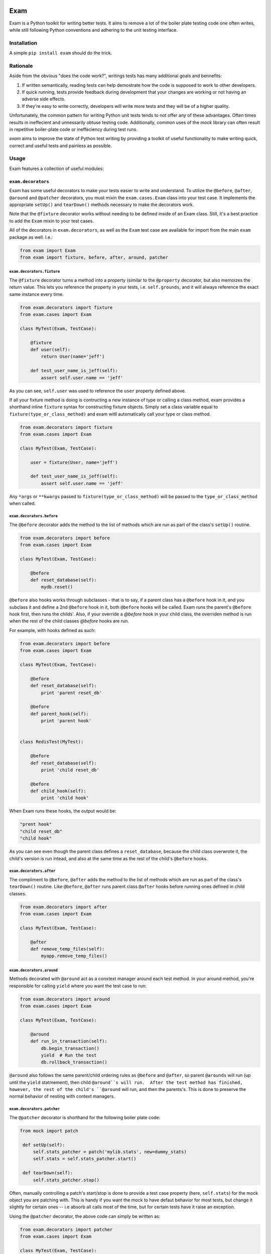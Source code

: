 .. image:: https://api.travis-ci.org/Fluxx/exam.png?branch=master
   :target: http://travis-ci.org/fluxx/exam

####
Exam
####

.. image:: https://dl.dropbox.com/u/3663715/exam.jpeg

Exam is a Python toolkit for writing better tests.  It aims to remove a lot of the boiler plate testing code one often writes, while still following Python conventions and adhering to the unit testing interface.

Installation
------------

A simple ``pip install exam`` should do the trick.

Rationale
--------

Aside from the obvious "does the code work?", writings tests has many additional goals and bennefits:

1. If written semantically, reading tests can help demostrate how the code is supposed to work to other developers.
2. If quick running, tests provide feedback during development that your changes are working or not having an adverse side effects.
3. If they're easy to write correctly, developers will write more tests and they will be of a higher quality.

Unfortunately, the common pattern for writing Python unit tests tends to not offer any of these advantages.  Often times results in ineffecient and unnessarily obtuse testing code.  Additionally, common uses of the `mock` library can often result in repetitive boiler-plate code or ineffeciency during test runs.

`exam` aims to improve the state of Python test writing by providing a toolkit of useful functionality to make writing quick, correct and useful tests and painless as possible.

Usage
--------

Exam features a collection of useful modules:

``exam.decorators``
~~~~~~~~~~~~~~~~~~~

Exam has some useful decorators to make your tests easier to write and understand.  To utilize the ``@before``, ``@after``, ``@around`` and ``@patcher`` decorators, you must mixin the ``exam.cases.Exam`` class into your test case.  It implements the appropriate ``setUp()`` and ``tearDown()`` methods necessary to make the decorators work.

Note that the ``@fixture`` decorator works without needing to be defined inside of an Exam class.  Still, it's a best practice to add the ``Exam`` mixin to your test cases.

All of the decorators in ``exam.decorators``, as well as the ``Exam`` test case are available for import from the main ``exam`` package as well. I.e.:

.. code:: python

    from exam import Exam
    from exam import fixture, before, after, around, patcher

``exam.decorators.fixture``
^^^^^^^^^^^^^^^^^^^^^^^^^^^

The ``@fixture`` decorator turns a method into a property (similar to the ``@property`` decorator, but also memoizes the return value. This lets you reference the property in your tests, i.e. ``self.grounds``, and it will always reference the exact same instance every time.

.. code:: python

    from exam.decorators import fixture
    from exam.cases import Exam

    class MyTest(Exam, TestCase):

        @fixture
        def user(self):
            return User(name='jeff')

        def test_user_name_is_jeff(self):
            assert self.user.name == 'jeff'

As you can see, ``self.user`` was used to reference the ``user`` property defined above.

If all your fixture method is doing is contructing a new instance of type or calling a class method, exam provides a shorthand inline ``fixture`` syntax for constructing fixture objects.  Simply set a class variable equal to ``fixture(type_or_class_method)`` and exam witll automatically call your type or class method.

.. code:: python

    from exam.decorators import fixture
    from exam.cases import Exam

    class MyTest(Exam, TestCase):

        user = fixture(User, name='jeff')

        def test_user_name_is_jeff(self):
            assert self.user.name == 'jeff'

Any ``*args`` or ``**kwargs`` passed to ``fixture(type_or_class_method)`` will be passed to the ``type_or_class_method`` when called.


``exam.decorators.before``
^^^^^^^^^^^^^^^^^^^^^^^^^^

The ``@before`` decorator adds the method to the list of methods which are run as part of the class's ``setUp()`` routine.

.. code:: python

    from exam.decorators import before
    from exam.cases import Exam

    class MyTest(Exam, TestCase):

        @before
        def reset_database(self):
            mydb.reset()


``@before`` also hooks works through subclasses - that is to say, if a parent class has a ``@before`` hook in it, and you subclass it and define a 2nd ``@before`` hook in it, both ``@before`` hooks will be called.  Exam runs the parent's ``@before`` hook first, then runs the childs'.  Also, if your override a `@before` hook in your child class, the overriden method is run when the rest of the child classes `@before` hooks are run.

For example, with hooks defined as such:

.. code:: python

    from exam.decorators import before
    from exam.cases import Exam

    class MyTest(Exam, TestCase):

        @before
        def reset_database(self):
            print 'parent reset_db'

        @before
        def parent_hook(self):
            print 'parent hook'


    class RedisTest(MyTest):

        @before
        def reset_database(self):
            print 'child reset_db'

        @before
        def child_hook(self):
            print 'child hook'

When Exam runs these hooks, the output would be:

.. code:: python

    "prent hook"
    "child reset_db"
    "child hook"

As you can see even though the parent class defines a ``reset_database``, because the child class overwrote it, the child's version is run intead, and also at the same time as the rest of the child's ``@before`` hooks.

``exam.decorators.after``
^^^^^^^^^^^^^^^^^^^^^^^^^

The compliment to ``@before``, ``@after`` adds the method to the list of methods which are run as part of the class's ``tearDown()`` routine. Like ``@before``, ``@after`` runs parent class ``@after`` hooks before running ones defined in child classes.

.. code:: python

    from exam.decorators import after
    from exam.cases import Exam

    class MyTest(Exam, TestCase):

        @after
        def remove_temp_files(self):
            myapp.remove_temp_files()


``exam.decorators.around``
^^^^^^^^^^^^^^^^^^^^^^^^^

Methods decorated with ``@around`` act as a conxtext manager around each test method.  In your around method, you're responsible for calling ``yield`` where you want the test case to run:

.. code:: python

    from exam.decorators import around
    from exam.cases import Exam

    class MyTest(Exam, TestCase):

        @around
        def run_in_transaction(self):
            db.begin_transaction()
            yield  # Run the test
            db.rollback_transaction()

``@around`` also follows the same parent/child ordering rules as ``@before`` and ``@after``, so parent ``@arounds`` will run (up until the ``yield`` statmement), then child ``@around``s will run.  After the test method has finished, however, the rest of the child's ``@around`` will run, and then the parents's.  This is done to preserve the normal behavior of nesting with context managers.


``exam.decorators.patcher``
^^^^^^^^^^^^^^^^^^^^^^^^^^^

The ``@patcher`` decorator is shorthand for the following boiler plate code:

.. code:: python

    from mock import patch

     def setUp(self):
         self.stats_patcher = patch('mylib.stats', new=dummy_stats)
         self.stats = self.stats_patcher.start()

     def tearDown(self):
         self.stats_patcher.stop()

Often, manually controlling a patch's start/stop is done to provide a test case property (here, ``self.stats``) for the mock object you are patching with.  This is handy if you want the mock to have defaut behavior for most tests, but change it slightly for certain ones -- i.e absorb all calls most of the time, but for certain tests have it raise an exception.

Using the ``@patcher`` decorator, the above code can simply be written as:

.. code:: python

    from exam.decorators import patcher
    from exam.cases import Exam

    class MyTest(Exam, TestCase):

       @patcher('mylib.stats')
       def stats(self):
           return dummy_stats

Exam takes care of starting and stopping the patcher appropriately, as well as constructing the ``patch`` object with the return value from the decorated method.

If you're happy with the default constructed mock object for a patch (``MagicMock``), then ``patcher`` can simply be used as an inline as a function inside the class body.  This method still starts and stops the patcher when needed, and returns the constructed ``MagicMock`` object, which you can set as a class attribute.  Exam will add the ``MagicMock`` object to the test case as an instance attribute automatically.

.. code:: python

    from exam.decorators import patcher
    from exam.cases import Exam

    class MyTest(Exam, TestCase):

        logger = patcher('coffee.logger')

``exam.helpers``
~~~~~~~~~~~~~~~~

The ``helpers`` module features a collection of helper methods for common testing patterns:

``exam.helpers.track``
^^^^^^^^^^^^^^^^^^^^^^

The ``track`` helper is intended to assist in tracking call orders of independent mock objects.  ``track`` is called with kwargs, where the key is the mock name (a string) and the value is the mock object you want to track.  ``track`` returns a newly constructed ``MagicMock`` object, with each mock object attached at a attribute named after the mock name.

For example, below ``track()`` creates a new mock with ``tracker.cool` as the ``cool_mock`` and ``tracker.heat`` as the ``heat_mock``.

.. code:: python

    from exam.helpers import track

    @mock.patch('coffee.roast.heat')
    @mock.patch('coffee.roast.cool')
    def test_roasting_heats_then_cools_beans(self, cool_mock, heat_mock):
        tracker = track(heat=heat_mock, cool=cool_mock)
        roast.perform()
        tracker.assert_has_calls([mock.call.heat(), mock.call.cool()])

``exam.helpers.rm_f``
^^^^^^^^^^^^^^^^^^^^^

This is a simple helper that just removes all folders and files at a path:

.. code:: python

    from exam.helpers import rm_f

    rm_f('/folder/i/do/not/care/about')

``exam.helpers.mock_import``
^^^^^^^^^^^^^^^^^^^^^^^^^^^^

Removes most of the boiler plate code needed to mock imports, which usually consists of making a ``patch.dict`` from ``sys.modules``.  Instead, the ``patch_import`` helper can simply be used as a decorator or context manager for when certain modules are imported.

.. code:: python

    from exam.helpers import mock_import

    with mock_import('os.path') as my_os_path:
        import os.path as imported_os_path
        assert my_os_path is imported_os_path

``mock_import`` can also be used as a decorator, which passed the mock value to
the testing method (like a normal ``@patch``) decorator:

.. code:: python

    from exam.helpers import mock_import

    @mock_import('os.path')
    def test_method(self):
        import os.path as imported_os_path
        assert my_os_path is imported_os_path

``exam.mock``
~~~~~~~~~~~~~

Exam has a subclass of the normal ``mock.Mock`` object that adds a few more useful methods to your mock objects.  Use it in place of a normal ``Mock`` object:

.. code:: python

    from exam.mock import Mock

    mock_user = Mock(spec=User)

The subclass has the following extra methods:

* ``assert_called()`` - Asserts the mock was called at least once.
* ``assert_not_called()`` - Asserts the mock has never been called.
* ``assert_not_called_with(*args, **kwargs)`` - Asserts the mock was not most recently called with the specified ``*args`` and ``**kwargs``.
* ``assert_not_called_once_with(*args, **kwargs)`` - Asserts the mock has only every been called once with the specified ``*args`` and ``**kwargs``.
* ``assert_not_any_call(*args, **kwargs)`` - Asserts the mock has never been called with the specified ``*args`` and ``**kwargs``.

``exam.fixtures``
~~~~~~~~~~~~~~~~~

Helpful fixtures that you may want to use in your tests:

* ``exam.fixtures.two_px_square_image`` - Image data as a string of a 2px square image.
* ``exam.fixtures.one_px_spacer`` - Image data as a string of a 1px square spacer image.

``exam.objects``
~~~~~~~~~~~~~~~~

Useful objectgs for use in testing:

``exam.objects.noop`` - callable object that always returns ``None``. no matter how it was called.

``exam.asserts``
~~~~~~~~~~~~~~~~

The `asserts` module contains an `AssertsMixin` class, which is mixed into the main `Exam` test case mixin.  It contains additional asserts beoynd the ones in Python's `unittest`.

``assertChanges``
^^^^^^^^^^^^^^^^^^^^^^^^^^^^

Used when you want to assert that a section of code changes a value.  For example, imagine if you had a function that changed a soldier's rank.

To properly test this, you should save that soldier's rank to a temporary variable, then run the function to change the rank, and then finally assert that the rank is the new expected value, as well as **not** the old value:

.. code:: python

    test_changes_rank(self):
        old_rank = self.soldier.rank
        promote(self.soldier, 'general')
        self.assertEaual(self.soldier.rank, 'general')
        self.assertNotEqual(self.soldier.rank, old_rank)

Checking the old rank is not the same is the new rank is important.  If, for some reason there is a bug or something to where ``self.soldier`` is created with the rank of ``general``, but ``promote`` is not working, this test would still pass!

To solve this, you can use Exam's ``assertChanges``:

.. code:: python

    def test_changes_rank(self):
        self.assertChanges(getattr, self.soldier, 'rank', after='general'):
            promote(self.soldier, 'general')

This assert is doing a few things.

1. It asserts that the rank once the cotext is run is the expected ``general``.
2. It asserts that the context **changes** the value of ``self.soldier.rank``.
3. It doesn't actually care what the old value of ``self.soldier.rank`` was, as long as it changed when the context was run.

The definition of ``assertChanges`` is:

.. code:: python
    def assertChanges(thing, *args, **kwargs)

1. You pass it a ``thing``, which wich be a callable.
2. ``assertChanges`` then calls your ``thing`` with any ``*args`` and ``**kwargs`` additionally passed in and captures the value as the "before" value.
3. The context is run, and then the callable is captured again as the "after" value.
4. If before and after are not different, an ``AssertionError`` is raised.
5. Additionally, if the special kwarg ``before`` or ``after`` are passed, those values are extracted and saved.  In this case an ``AssertionError`` can also be raised if the "before" and/or "after" values provided do not match their extracted values.

License
-------

Exam is MIT licensed.  Please see the ``LICENSE`` file for details.
